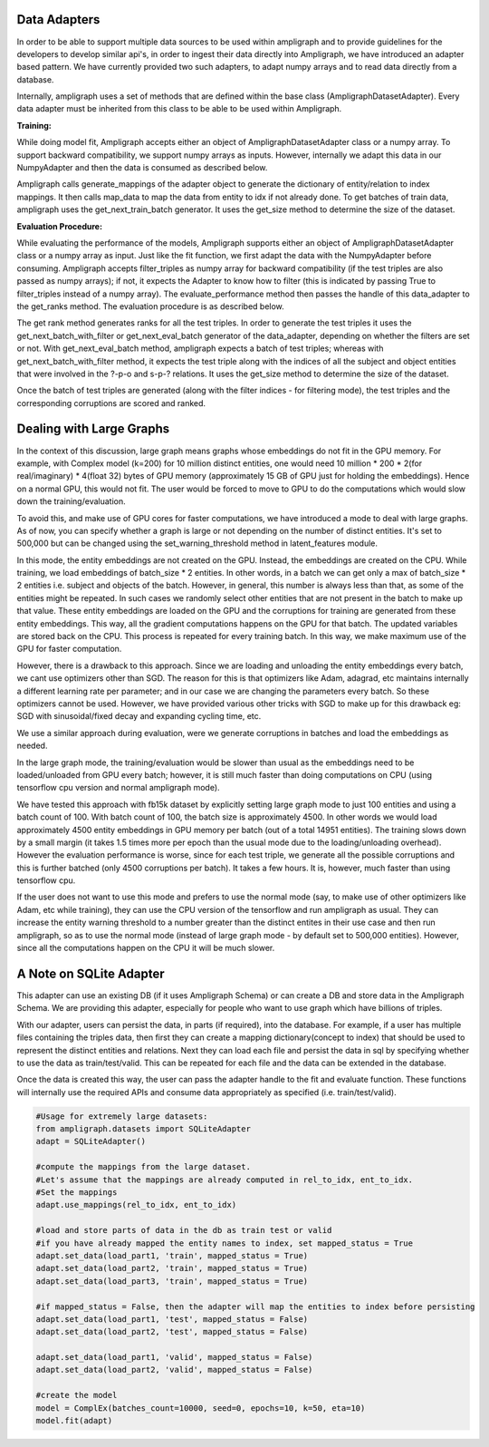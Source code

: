 Data Adapters
-------------

In order to be able to support multiple data sources to be used within ampligraph and to provide guidelines for the developers to develop similar api's, in order to ingest their data directly into Ampligraph, we have introduced an adapter based pattern. We have currently provided two such adapters, to adapt numpy arrays and to read data directly from a database.

Internally, ampligraph uses a set of methods that are defined within the base class (AmpligraphDatasetAdapter). Every data adapter must be inherited from this class to be able to be used within Ampligraph. 


**Training:**

While doing model fit, Ampligraph accepts either an object of AmpligraphDatasetAdapter class or a numpy array. To support backward compatibility, we support numpy arrays as inputs. However, internally we adapt this data in our NumpyAdapter and then the data is consumed as described below.

Ampligraph calls generate_mappings of the adapter object to generate the dictionary of entity/relation to index mappings. It then calls map_data to map the data from entity to idx if not already done. To get batches of train data, ampligraph uses the get_next_train_batch generator. It uses the get_size method to determine the size of the dataset.


**Evaluation Procedure:**

While evaluating the performance of the models, Ampligraph supports either an object of AmpligraphDatasetAdapter class or a numpy array as input. Just like the fit function, we first adapt the data with the NumpyAdapter before consuming. Ampligraph accepts filter_triples as numpy array for backward compatibility (if the test triples are also passed as numpy arrays); if not, it expects the Adapter to know how to filter (this is indicated by passing True to filter_triples instead of a numpy array). The evaluate_performance method then passes the handle of this data_adapter to the get_ranks method. The evaluation procedure is as described below.

The get rank method generates ranks for all the test triples. In order to generate the test triples it uses the get_next_batch_with_filter or get_next_eval_batch generator of the data_adapter, depending on whether the filters are set or not. With get_next_eval_batch method, ampligraph expects a batch of test triples; whereas with get_next_batch_with_filter method, it expects the test triple along with the indices of all the subject and object entities that were involved in the ?-p-o and s-p-? relations. It uses the get_size method to determine the size of the dataset.

Once the batch of test triples are generated (along with the filter indices - for filtering mode), the test triples and the corresponding corruptions are scored and ranked.


Dealing with Large Graphs
-------------------------

In the context of this discussion, large graph means graphs whose embeddings do not fit in the GPU memory. For example, with Complex model (k=200) for 10 million distinct entities, one would need 10 million * 200 * 2(for real/imaginary) * 4(float 32) bytes of GPU memory (approximately 15 GB of GPU just for holding the embeddings). Hence on a normal GPU, this would not fit. The user would be forced to move to GPU to do the computations which would slow down the training/evaluation. 

To avoid this, and make use of GPU cores for faster computations, we have introduced a mode to deal with large graphs. As of now, you can specify whether a graph is large or not depending on the number of distinct entities. It's set to 500,000 but can be changed using the set_warning_threshold method in latent_features module. 

In this mode, the entity embeddings are not created on the GPU. Instead, the embeddings are created on the CPU. While training, we load embeddings of batch_size * 2 entities. In other words, in a batch we can get only a max of batch_size * 2 entities i.e. subject and objects of the batch. However, in general, this number is always less than that, as some of the entities might be repeated. In such cases we randomly select other entities that are not present in the batch to make up that value. These entity embeddings are loaded on the GPU and the corruptions for training are generated from these entity embeddings. This way, all the gradient computations happens on the GPU for that batch. The updated variables are stored back on the CPU. This process is repeated for every training batch. In this way, we make maximum use of the GPU for faster computation. 

However, there is a drawback to this approach. Since we are loading and unloading the entity embeddings every batch, we cant use optimizers other than SGD. The reason for this is that optimizers like Adam, adagrad, etc maintains internally a different learning rate per parameter; and in our case we are changing the parameters every batch. So these optimizers cannot be used. However, we have provided various other tricks with SGD to make up for this drawback eg: SGD with sinusoidal/fixed decay and expanding cycling time, etc.

We use a similar approach during evaluation, were we generate corruptions in batches and load the embeddings as needed. 

In the large graph mode, the training/evaluation would be slower than usual as the embeddings need to be loaded/unloaded from GPU every batch; however, it is still much faster than doing computations on CPU (using tensorflow cpu version and normal ampligraph mode). 

We have tested this approach with fb15k dataset by explicitly setting large graph mode to just 100 entities and using a batch count of 100. With batch count of 100, the batch size is approximately 4500. In other words we would load approximately 4500 entity embeddings in GPU memory per batch (out of a total 14951 entities). The training slows down by a small margin (it takes 1.5 times more per epoch than the usual mode due to the loading/unloading overhead). However the evaluation performance is worse, since for each test triple, we generate all the possible corruptions and this is further batched (only 4500 corruptions per batch). It takes a few hours. It is, however, much faster than using tensorflow cpu.

If the user does not want to use this mode and prefers to use the normal mode (say, to make use of other optimizers like Adam, etc while training), they can use the CPU version of the tensorflow and run ampligraph as usual. They can increase the entity warning threshold to a number greater than the distinct entites in their use case and then run ampligraph, so as to use the normal mode (instead of large graph mode - by default set to 500,000 entities). However, since all the computations happen on the CPU it will be much slower.


A Note on SQLite Adapter
------------------------

This adapter can use an existing DB (if it uses Ampligraph Schema) or can create a DB and store data in the Ampligraph Schema. We are providing this adapter, especially for people who want to use graph which have billions of triples. 

With our adapter, users can persist the data, in parts (if required), into the database. For example, if a user has multiple files containing the triples data, then first they can create a mapping dictionary(concept to index) that should be used to represent the distinct entities and relations. Next they can load each file and persist the data in sql by specifying whether to use the data as train/test/valid. This can be repeated for each file and the data can be extended in the database. 

Once the data is created this way, the user can pass the adapter handle to the fit and evaluate function. These functions will internally use the required APIs and consume data appropriately as specified (i.e. train/test/valid). 

.. code-block:: python

    #Usage for extremely large datasets:
    from ampligraph.datasets import SQLiteAdapter
    adapt = SQLiteAdapter()

    #compute the mappings from the large dataset.
    #Let's assume that the mappings are already computed in rel_to_idx, ent_to_idx. 
    #Set the mappings
    adapt.use_mappings(rel_to_idx, ent_to_idx)

    #load and store parts of data in the db as train test or valid
    #if you have already mapped the entity names to index, set mapped_status = True
    adapt.set_data(load_part1, 'train', mapped_status = True)
    adapt.set_data(load_part2, 'train', mapped_status = True)
    adapt.set_data(load_part3, 'train', mapped_status = True)

    #if mapped_status = False, then the adapter will map the entities to index before persisting
    adapt.set_data(load_part1, 'test', mapped_status = False)
    adapt.set_data(load_part2, 'test', mapped_status = False)

    adapt.set_data(load_part1, 'valid', mapped_status = False)
    adapt.set_data(load_part2, 'valid', mapped_status = False)

    #create the model
    model = ComplEx(batches_count=10000, seed=0, epochs=10, k=50, eta=10)
    model.fit(adapt)









